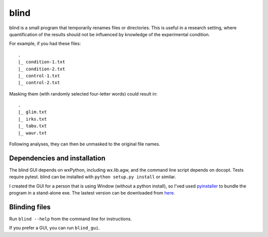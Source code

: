 =======
 blind
=======

blind is a small program that temporarily renames files or directories.
This is useful in a research setting, where quantification of the
results should not be influenced by knowledge of the experimental
condition.

For example, if you had these files::

  .
  |_ condition-1.txt
  |_ condition-2.txt
  |_ control-1.txt
  |_ control-2.txt

Masking them (with randomly selected four-letter words) could result
in::

  .
  |_ glim.txt
  |_ irks.txt
  |_ tabu.txt
  |_ waur.txt

Following analyses, they can then be unmasked to the original file
names.


Dependencies and installation
=============================

The blind GUI depends on wxPython, including wx.lib.agw, and the command
line script depends on docopt. Tests require pytest. blind can be
installed with ``python setup.py install`` or similar.

I created the GUI for a person that is using Window (without a python
install), so I'ved used pyinstaller_ to bundle the program in a
stand-alone exe. The lastest version can be downloaded from here_.


Blinding files
==============

Run ``blind --help`` from the command line for instructions.

If you prefer a GUI, you can run ``blind_gui``.

.. _pyinstaller: http://www.pyinstaller.org/
.. _here: https://www.dropbox.com/sh/579ot10oqnte90q/kSEPmSfz8M
